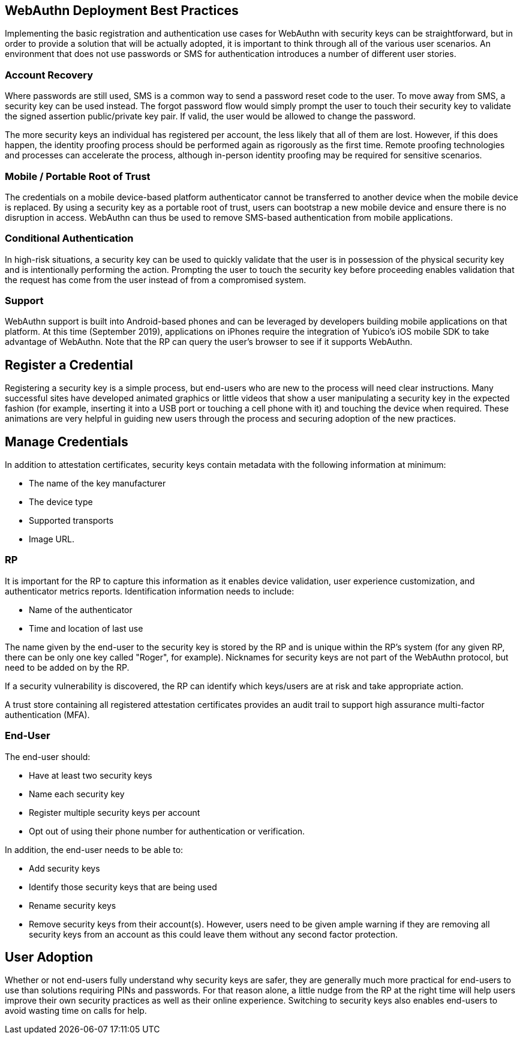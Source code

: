 == WebAuthn Deployment Best Practices ==

Implementing the basic registration and authentication use cases for WebAuthn with security keys can be straightforward, but in order to provide a solution that will be actually adopted, it is important to think through all of the various user scenarios. An environment that does not use passwords or SMS for authentication introduces a number of different user stories.


=== Account Recovery ===

Where passwords are still used, SMS is a common way to send a password reset code to the user. To move away from SMS, a security key can be used instead. The forgot password flow would simply prompt the user to touch their security key to validate the signed assertion public/private key pair. If valid, the user would be allowed to change the password.

The more security keys an individual has registered per account, the less likely that all of them are lost. However, if this does happen, the identity proofing process should be performed again as rigorously as the first time. Remote proofing technologies and processes can accelerate the process, although in-person identity proofing may be required for sensitive scenarios.


=== Mobile / Portable Root of Trust ===

The credentials on a mobile device-based platform authenticator cannot be transferred to another device when the mobile device is replaced. By using a security key as a portable root of trust, users can  bootstrap a new mobile device and ensure there is no disruption in access. WebAuthn can thus be used to remove SMS-based authentication from mobile applications.


=== Conditional Authentication ===

In high-risk situations, a security key can be used to quickly validate that the user is in possession of the physical security key and is intentionally performing the action. Prompting the user to touch the security key before proceeding enables validation that the request has come from the user instead of from a compromised system.


=== Support ===

WebAuthn support is built into Android-based phones and can be leveraged by developers building mobile applications on that platform. At this time (September 2019), applications on iPhones require the integration of Yubico’s iOS mobile SDK to take advantage of WebAuthn. Note that the RP can query the user’s browser to see if it supports WebAuthn.


== Register a Credential ==

Registering a security key is a simple process, but end-users who are new to the process will need clear instructions. Many successful sites have developed animated graphics or little videos that show a user manipulating a security key in the expected fashion (for example, inserting it into a USB port or touching a cell phone with it) and touching the device when required. These animations are very helpful in guiding new users through the process and securing adoption of the new practices.


== Manage Credentials ==

In addition to attestation certificates, security keys contain metadata with the following information at minimum:

* The name of the key manufacturer
* The device type
* Supported transports
* Image URL.

=== RP ===

It is important for the RP to capture this information as it enables device validation, user experience customization, and authenticator metrics reports. Identification information needs to include:

* Name of the authenticator
* Time and location of last use

The name given by the end-user to the security key is stored by the RP and is unique within the RP's system (for any given RP, there can be only one key called "Roger", for example). Nicknames for security keys are not part of the WebAuthn protocol, but need to be added on by the RP.

If a security vulnerability is discovered, the RP can identify which keys/users are at risk and take appropriate action.

A trust store containing all registered attestation certificates provides an audit trail to support high assurance multi-factor authentication (MFA).



=== End-User ===

The end-user should:

* Have at least two security keys
* Name each security key
* Register multiple security keys per account
* Opt out of using their phone number for authentication or verification.

In addition, the end-user needs to be able to:

* Add security keys
* Identify those security keys that are being used
* Rename security keys
* Remove security keys from their account(s). However, users need to be given ample warning if they are removing all security keys from an account as this could leave them without any second factor protection.


== User Adoption ==

Whether or not end-users fully understand why security keys are safer, they are generally much more practical for end-users to use than solutions requiring PINs and passwords. For that reason alone, a little nudge from the RP at the right time will help users improve their own security practices as well as their online experience. Switching to security keys also enables end-users to avoid wasting time on calls for help.
